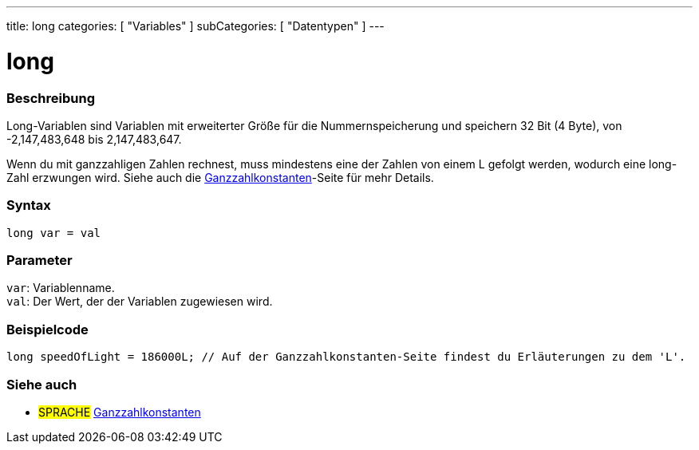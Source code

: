 ---
title: long
categories: [ "Variables" ]
subCategories: [ "Datentypen" ]
---

= long

// OVERVIEW SECTION STARTS
[#overview]
--

[float]
=== Beschreibung
Long-Variablen sind Variablen mit erweiterter Größe für die Nummernspeicherung und speichern 32 Bit (4 Byte), von -2,147,483,648 bis 2,147,483,647.

Wenn du mit ganzzahligen Zahlen rechnest, muss mindestens eine der Zahlen von einem L gefolgt werden, wodurch eine long-Zahl erzwungen wird.
Siehe auch die link:../../constants/integerconstants[Ganzzahlkonstanten]-Seite für mehr Details.
[%hardbreaks]


[float]
=== Syntax
`long var = val`


[float]
=== Parameter
`var`: Variablenname. +
`val`: Der Wert, der der Variablen zugewiesen wird.
[%hardbreaks]
--
// OVERVIEW SECTION ENDS




// HOW TO USE SECTION STARTS
[#howtouse]
--

[float]
=== Beispielcode
// Beschreibe, worum es im Beispielcode geht, und füge relevanten Code hinzu   ►►►►► DIESER ABSCHNITT IST OBLIGATORISCH ◄◄◄◄◄


[source,arduino]
----
long speedOfLight = 186000L; // Auf der Ganzzahlkonstanten-Seite findest du Erläuterungen zu dem 'L'.
----

--
// HOW TO USE SECTION ENDS

// SEE ALSO SECTION STARTS
[#see_also]
--

[float]
=== Siehe auch

[role="language"]
* #SPRACHE# link:../../constants/integerconstants[Ganzzahlkonstanten]

--
// SEE ALSO SECTION ENDS
